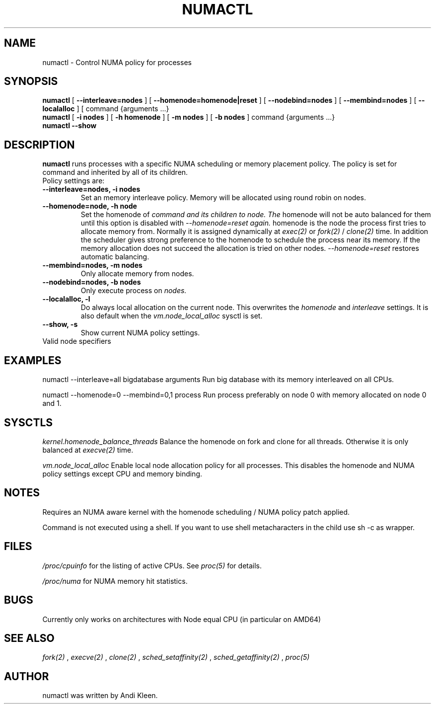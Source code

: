 '\" t
.TH NUMACTL 8 "May 2003" "SuSE Labs" "Linux Administrator's Manual"
.SH NAME
numactl \- Control NUMA policy for processes
.SH SYNOPSIS
.B numactl
[
.B \-\-interleave=nodes
] [
.B \-\-homenode=homenode|reset
] [ 
.B \-\-nodebind=nodes
] [ 
.B \-\-membind=nodes
] [
.B \-\-localalloc
] [
command {arguments ...}
.br
.br
.B numactl
[
.B \-i nodes
] [
.B \-h homenode
] [
.B \-m nodes
] [ 
.B \-b nodes
] command {arguments ...}
.br
.B numactl \-\-show
.SH DESCRIPTION
.B numactl
runs processes with a specific NUMA scheduling or memory placement policy.
The policy is set for command and inherited by all of its children.
.TP
Policy settings are:
.TP
.B \-\-interleave=nodes, \-i nodes
Set an memory interleave policy. Memory will be allocated using round robin
on nodes.
.TP
.B \-\-homenode=node, \-h node
Set the homenode of 
.I command and its children to node. The
homenode will
not be auto balanced for them until this option is disabled
with 
.I --homenode=reset again.
homenode is the node the process first tries
to allocate memory from. Normally it is assigned dynamically at 
.I exec(2)
or 
.I fork(2)
/
.I clone(2)
time.  
In addition the scheduler gives strong preference to the homenode
to schedule the process near its memory.
If the memory allocation does not succeed the allocation is tried on other
nodes. 
.I \-\-homenode=reset 
restores automatic balancing. 
.TP
.B \-\-membind=nodes, \-m nodes
Only allocate memory from nodes. 
.TP
.B \-\-nodebind=nodes, \-b nodes
Only execute process on 
.I nodes. 
.TP
.B \-\-localalloc, \-l 
Do always local allocation on the current node. This overwrites the 
.I homenode
and
.I interleave
settings. It is also default when the 
.I vm.node_local_alloc
sysctl is set.
.TP
.B \-\-show, \-s
Show current NUMA policy settings.
.TP
Valid node specifiers
.TS
tab(:);
l l. 
all:All nodes
number:Node containing CPU number.
number1{,number2}:Set of nodes containing the CPUs number1 and number2 
number1-number2:Nodes containing CPUs from number1 to number2
! nodes:Invert selection of the following specification.
.TE
.SH EXAMPLES
numactl --interleave=all bigdatabase arguments
Run big database with its memory interleaved on all CPUs.

numactl --homenode=0 --membind=0,1 process
Run process preferably on node 0 with memory allocated on node 0 and 1.

.SH SYSCTLS

.I kernel.homenode_balance_threads
Balance the homenode on fork and clone for all threads. Otherwise it is only
balanced at 
.I execve(2) 
time.

.I vm.node_local_alloc
Enable local node allocation policy for all processes. This disables the
homenode and NUMA policy settings except CPU and memory binding.

.SH NOTES
Requires an NUMA aware kernel with the homenode scheduling / NUMA policy 
patch applied.

Command is not executed using a shell. If you want to use shell metacharacters
in the child use sh -c as wrapper.

.SH FILES
.I /proc/cpuinfo
for the listing of active CPUs. See 
.I proc(5)
for details.

.I /proc/numa
for NUMA memory hit statistics.
.SH BUGS

Currently only works on architectures with Node equal CPU (in particular on
AMD64)

.SH SEE ALSO
.I fork(2)
,
.I execve(2) 
,
.I clone(2)
, 
.I sched_setaffinity(2)
, 
.I sched_getaffinity(2)
,
.I proc(5)
.SH AUTHOR
numactl was written by Andi Kleen.

